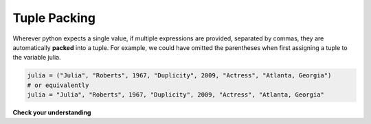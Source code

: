 ..  Copyright (C)  Brad Miller, David Ranum, Jeffrey Elkner, Peter Wentworth, Allen B. Downey, Chris
    Meyers, and Dario Mitchell.  Permission is granted to copy, distribute
    and/or modify this document under the terms of the GNU Free Documentation
    License, Version 1.3 or any later version published by the Free Software
    Foundation; with Invariant Sections being Forward, Prefaces, and
    Contributor List, no Front-Cover Texts, and no Back-Cover Texts.  A copy of
    the license is included in the section entitled "GNU Free Documentation
    License".

.. qnum::
   :prefix: tuples-2-
   :start: 1

Tuple Packing
-------------

Wherever python expects a single value, if multiple expressions are provided, separated
by commas, they are automatically **packed** into a tuple. For example, we could
have omitted the parentheses when first assigning a tuple to the variable julia.

.. sourcecode:: python

    julia = ("Julia", "Roberts", 1967, "Duplicity", 2009, "Actress", "Atlanta, Georgia")
    # or equivalently
    julia = "Julia", "Roberts", 1967, "Duplicity", 2009, "Actress", "Atlanta, Georgia"
    

**Check your understanding**

.. mchoice:: question12_2_1
   :multiple_answers:
   :answer_a: print(julia['city'])
   :answer_b: print(julia[-1])
   :answer_c: print(julia(-1))
   :answer_d: print(julia(6))
   :answer_e: print(julia[7])
   :correct: b
   :feedback_a: julia is a tuple, not a dictionary; indexes must be integers.
   :feedback_b: [-1] picks out the last item in the sequence.
   :feedback_c: Index into tuples using square brackets. julia(-1) will try to treat julia as a function call, with -1 as the parameter value.
   :feedback_d: Index into tuples using square brackets. julia(-1) will try to treat julia as a function call, with -1 as the parameter value.
   :feedback_e: Indexing starts at 0. You want the seventh item, which is julia[6]

   Which of the following statements will output Atlanta, Georgia
